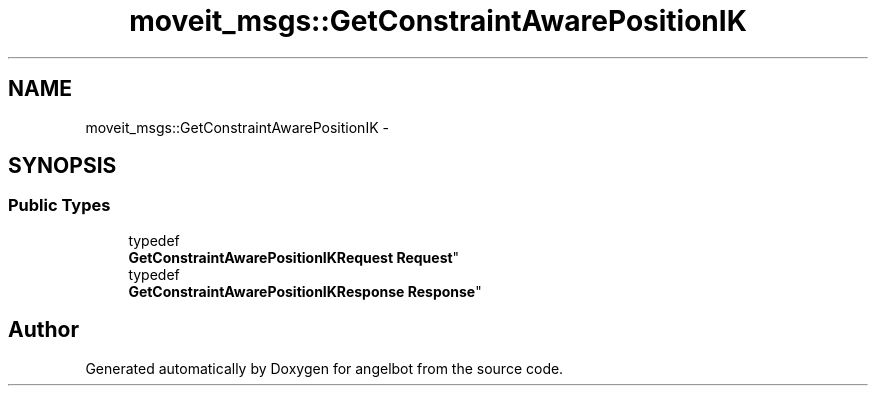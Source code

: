 .TH "moveit_msgs::GetConstraintAwarePositionIK" 3 "Sat Jul 9 2016" "angelbot" \" -*- nroff -*-
.ad l
.nh
.SH NAME
moveit_msgs::GetConstraintAwarePositionIK \- 
.SH SYNOPSIS
.br
.PP
.SS "Public Types"

.in +1c
.ti -1c
.RI "typedef 
.br
\fBGetConstraintAwarePositionIKRequest\fP \fBRequest\fP"
.br
.ti -1c
.RI "typedef 
.br
\fBGetConstraintAwarePositionIKResponse\fP \fBResponse\fP"
.br
.in -1c

.SH "Author"
.PP 
Generated automatically by Doxygen for angelbot from the source code\&.
